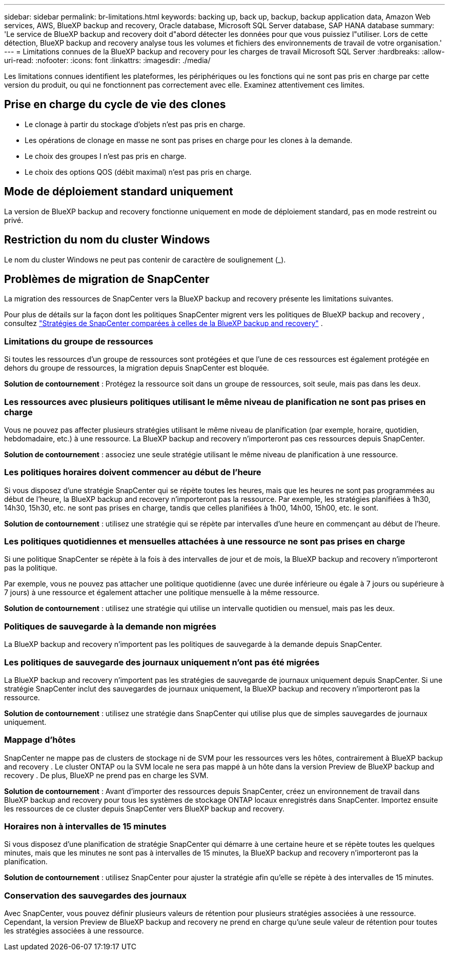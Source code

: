 ---
sidebar: sidebar 
permalink: br-limitations.html 
keywords: backing up, back up, backup, backup application data, Amazon Web services, AWS, BlueXP backup and recovery, Oracle database, Microsoft SQL Server database, SAP HANA database 
summary: 'Le service de BlueXP backup and recovery doit d"abord détecter les données pour que vous puissiez l"utiliser. Lors de cette détection, BlueXP backup and recovery analyse tous les volumes et fichiers des environnements de travail de votre organisation.' 
---
= Limitations connues de la BlueXP backup and recovery pour les charges de travail Microsoft SQL Server
:hardbreaks:
:allow-uri-read: 
:nofooter: 
:icons: font
:linkattrs: 
:imagesdir: ./media/


[role="lead"]
Les limitations connues identifient les plateformes, les périphériques ou les fonctions qui ne sont pas pris en charge par cette version du produit, ou qui ne fonctionnent pas correctement avec elle. Examinez attentivement ces limites.



== Prise en charge du cycle de vie des clones

* Le clonage à partir du stockage d'objets n'est pas pris en charge.
* Les opérations de clonage en masse ne sont pas prises en charge pour les clones à la demande.
* Le choix des groupes I n'est pas pris en charge.
* Le choix des options QOS (débit maximal) n'est pas pris en charge.




== Mode de déploiement standard uniquement

La version de BlueXP backup and recovery fonctionne uniquement en mode de déploiement standard, pas en mode restreint ou privé.



== Restriction du nom du cluster Windows

Le nom du cluster Windows ne peut pas contenir de caractère de soulignement (_).



== Problèmes de migration de SnapCenter

La migration des ressources de SnapCenter vers la BlueXP backup and recovery présente les limitations suivantes.

Pour plus de détails sur la façon dont les politiques SnapCenter migrent vers les politiques de BlueXP backup and recovery , consultez link:reference-policy-differences-snapcenter.html["Stratégies de SnapCenter comparées à celles de la BlueXP backup and recovery"] .



=== Limitations du groupe de ressources

Si toutes les ressources d’un groupe de ressources sont protégées et que l’une de ces ressources est également protégée en dehors du groupe de ressources, la migration depuis SnapCenter est bloquée.

*Solution de contournement* : Protégez la ressource soit dans un groupe de ressources, soit seule, mais pas dans les deux.



=== Les ressources avec plusieurs politiques utilisant le même niveau de planification ne sont pas prises en charge

Vous ne pouvez pas affecter plusieurs stratégies utilisant le même niveau de planification (par exemple, horaire, quotidien, hebdomadaire, etc.) à une ressource. La BlueXP backup and recovery n'importeront pas ces ressources depuis SnapCenter.

*Solution de contournement* : associez une seule stratégie utilisant le même niveau de planification à une ressource.



=== Les politiques horaires doivent commencer au début de l'heure

Si vous disposez d'une stratégie SnapCenter qui se répète toutes les heures, mais que les heures ne sont pas programmées au début de l'heure, la BlueXP backup and recovery n'importeront pas la ressource. Par exemple, les stratégies planifiées à 1h30, 14h30, 15h30, etc. ne sont pas prises en charge, tandis que celles planifiées à 1h00, 14h00, 15h00, etc. le sont.

*Solution de contournement* : utilisez une stratégie qui se répète par intervalles d’une heure en commençant au début de l’heure.



=== Les politiques quotidiennes et mensuelles attachées à une ressource ne sont pas prises en charge

Si une politique SnapCenter se répète à la fois à des intervalles de jour et de mois, la BlueXP backup and recovery n'importeront pas la politique.

Par exemple, vous ne pouvez pas attacher une politique quotidienne (avec une durée inférieure ou égale à 7 jours ou supérieure à 7 jours) à une ressource et également attacher une politique mensuelle à la même ressource.

*Solution de contournement* : utilisez une stratégie qui utilise un intervalle quotidien ou mensuel, mais pas les deux.



=== Politiques de sauvegarde à la demande non migrées

La BlueXP backup and recovery n'importent pas les politiques de sauvegarde à la demande depuis SnapCenter.



=== Les politiques de sauvegarde des journaux uniquement n'ont pas été migrées

La BlueXP backup and recovery n'importent pas les stratégies de sauvegarde de journaux uniquement depuis SnapCenter. Si une stratégie SnapCenter inclut des sauvegardes de journaux uniquement, la BlueXP backup and recovery n'importeront pas la ressource.

*Solution de contournement* : utilisez une stratégie dans SnapCenter qui utilise plus que de simples sauvegardes de journaux uniquement.



=== Mappage d'hôtes

SnapCenter ne mappe pas de clusters de stockage ni de SVM pour les ressources vers les hôtes, contrairement à BlueXP backup and recovery . Le cluster ONTAP ou la SVM locale ne sera pas mappé à un hôte dans la version Preview de BlueXP backup and recovery . De plus, BlueXP ne prend pas en charge les SVM.

*Solution de contournement* : Avant d'importer des ressources depuis SnapCenter, créez un environnement de travail dans BlueXP backup and recovery pour tous les systèmes de stockage ONTAP locaux enregistrés dans SnapCenter. Importez ensuite les ressources de ce cluster depuis SnapCenter vers BlueXP backup and recovery.



=== Horaires non à intervalles de 15 minutes

Si vous disposez d'une planification de stratégie SnapCenter qui démarre à une certaine heure et se répète toutes les quelques minutes, mais que les minutes ne sont pas à intervalles de 15 minutes, la BlueXP backup and recovery n'importeront pas la planification.

*Solution de contournement* : utilisez SnapCenter pour ajuster la stratégie afin qu’elle se répète à des intervalles de 15 minutes.



=== Conservation des sauvegardes des journaux

Avec SnapCenter, vous pouvez définir plusieurs valeurs de rétention pour plusieurs stratégies associées à une ressource. Cependant, la version Preview de BlueXP backup and recovery ne prend en charge qu'une seule valeur de rétention pour toutes les stratégies associées à une ressource.
